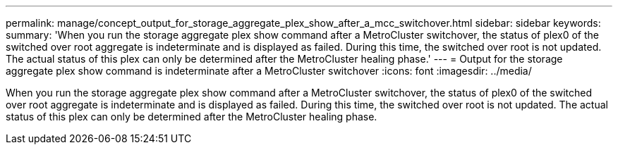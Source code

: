 ---
permalink: manage/concept_output_for_storage_aggregate_plex_show_after_a_mcc_switchover.html
sidebar: sidebar
keywords: 
summary: 'When you run the storage aggregate plex show command after a MetroCluster switchover, the status of plex0 of the switched over root aggregate is indeterminate and is displayed as failed. During this time, the switched over root is not updated. The actual status of this plex can only be determined after the MetroCluster healing phase.'
---
= Output for the storage aggregate plex show command is indeterminate after a MetroCluster switchover
:icons: font
:imagesdir: ../media/

[.lead]
When you run the storage aggregate plex show command after a MetroCluster switchover, the status of plex0 of the switched over root aggregate is indeterminate and is displayed as failed. During this time, the switched over root is not updated. The actual status of this plex can only be determined after the MetroCluster healing phase.
